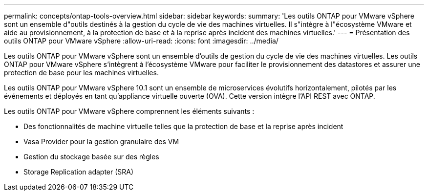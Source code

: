 ---
permalink: concepts/ontap-tools-overview.html 
sidebar: sidebar 
keywords:  
summary: 'Les outils ONTAP pour VMware vSphere sont un ensemble d"outils destinés à la gestion du cycle de vie des machines virtuelles. Il s"intègre à l"écosystème VMware et aide au provisionnement, à la protection de base et à la reprise après incident des machines virtuelles.' 
---
= Présentation des outils ONTAP pour VMware vSphere
:allow-uri-read: 
:icons: font
:imagesdir: ../media/


[role="lead"]
Les outils ONTAP pour VMware vSphere sont un ensemble d'outils de gestion du cycle de vie des machines virtuelles. Les outils ONTAP pour VMware vSphere s'intègrent à l'écosystème VMware pour faciliter le provisionnement des datastores et assurer une protection de base pour les machines virtuelles.

Les outils ONTAP pour VMware vSphere 10.1 sont un ensemble de microservices évolutifs horizontalement, pilotés par les événements et déployés en tant qu'appliance virtuelle ouverte (OVA). Cette version intègre l'API REST avec ONTAP.

Les outils ONTAP pour VMware vSphere comprennent les éléments suivants :

* Des fonctionnalités de machine virtuelle telles que la protection de base et la reprise après incident
* Vasa Provider pour la gestion granulaire des VM
* Gestion du stockage basée sur des règles
* Storage Replication adapter (SRA)

